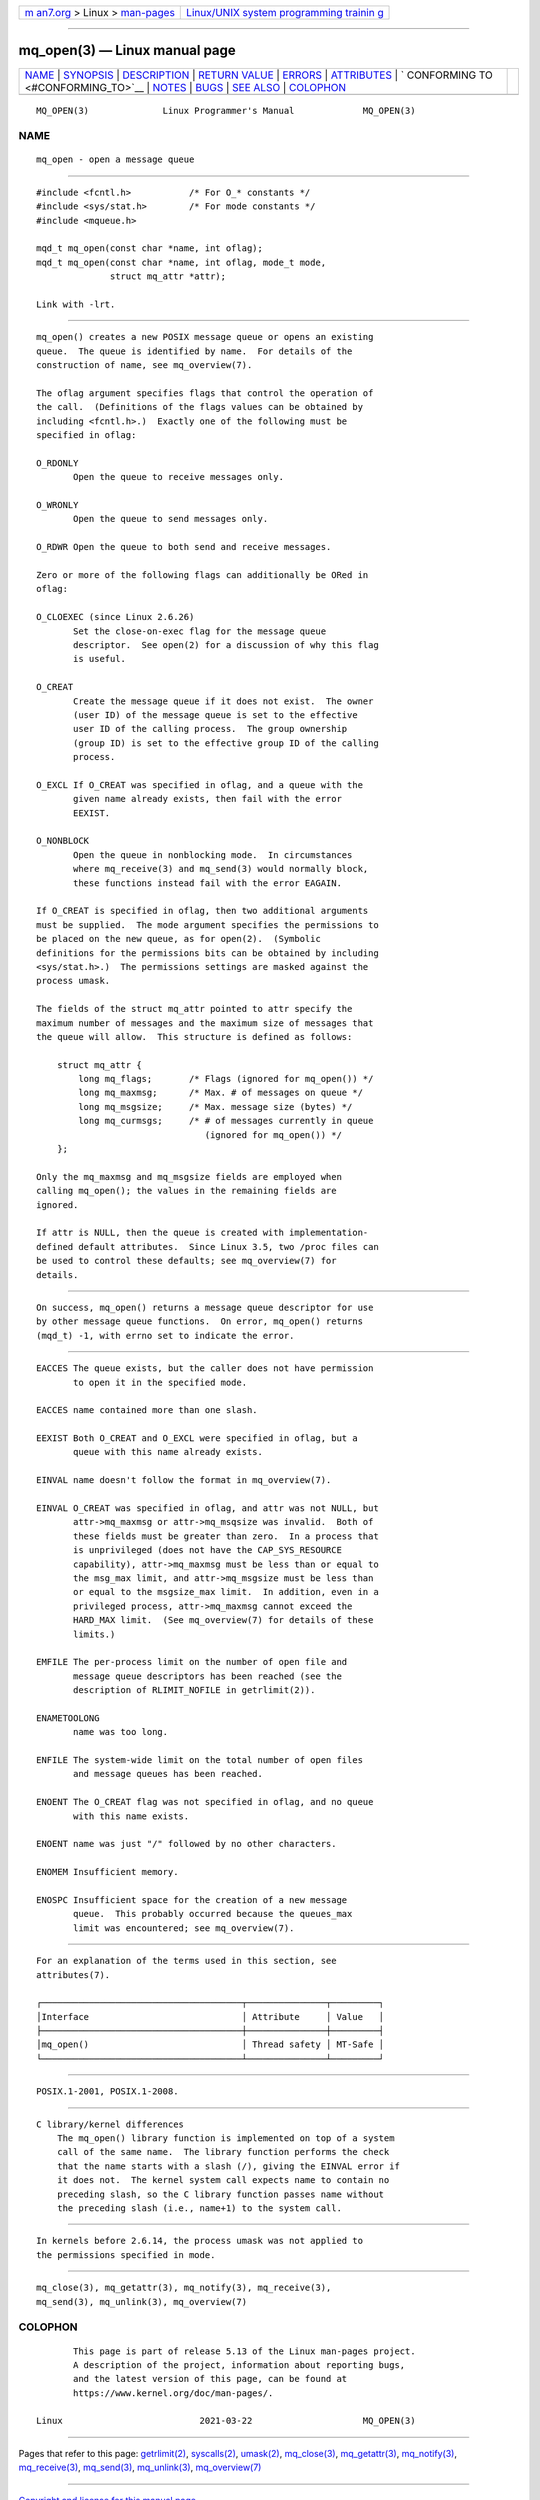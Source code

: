 .. container:: page-top

.. container:: nav-bar

   +----------------------------------+----------------------------------+
   | `m                               | `Linux/UNIX system programming   |
   | an7.org <../../../index.html>`__ | trainin                          |
   | > Linux >                        | g <http://man7.org/training/>`__ |
   | `man-pages <../index.html>`__    |                                  |
   +----------------------------------+----------------------------------+

--------------

mq_open(3) — Linux manual page
==============================

+-----------------------------------+-----------------------------------+
| `NAME <#NAME>`__ \|               |                                   |
| `SYNOPSIS <#SYNOPSIS>`__ \|       |                                   |
| `DESCRIPTION <#DESCRIPTION>`__ \| |                                   |
| `RETURN VALUE <#RETURN_VALUE>`__  |                                   |
| \| `ERRORS <#ERRORS>`__ \|        |                                   |
| `ATTRIBUTES <#ATTRIBUTES>`__ \|   |                                   |
| `                                 |                                   |
| CONFORMING TO <#CONFORMING_TO>`__ |                                   |
| \| `NOTES <#NOTES>`__ \|          |                                   |
| `BUGS <#BUGS>`__ \|               |                                   |
| `SEE ALSO <#SEE_ALSO>`__ \|       |                                   |
| `COLOPHON <#COLOPHON>`__          |                                   |
+-----------------------------------+-----------------------------------+
| .. container:: man-search-box     |                                   |
+-----------------------------------+-----------------------------------+

::

   MQ_OPEN(3)              Linux Programmer's Manual             MQ_OPEN(3)

NAME
-------------------------------------------------

::

          mq_open - open a message queue


---------------------------------------------------------

::

          #include <fcntl.h>           /* For O_* constants */
          #include <sys/stat.h>        /* For mode constants */
          #include <mqueue.h>

          mqd_t mq_open(const char *name, int oflag);
          mqd_t mq_open(const char *name, int oflag, mode_t mode,
                        struct mq_attr *attr);

          Link with -lrt.


---------------------------------------------------------------

::

          mq_open() creates a new POSIX message queue or opens an existing
          queue.  The queue is identified by name.  For details of the
          construction of name, see mq_overview(7).

          The oflag argument specifies flags that control the operation of
          the call.  (Definitions of the flags values can be obtained by
          including <fcntl.h>.)  Exactly one of the following must be
          specified in oflag:

          O_RDONLY
                 Open the queue to receive messages only.

          O_WRONLY
                 Open the queue to send messages only.

          O_RDWR Open the queue to both send and receive messages.

          Zero or more of the following flags can additionally be ORed in
          oflag:

          O_CLOEXEC (since Linux 2.6.26)
                 Set the close-on-exec flag for the message queue
                 descriptor.  See open(2) for a discussion of why this flag
                 is useful.

          O_CREAT
                 Create the message queue if it does not exist.  The owner
                 (user ID) of the message queue is set to the effective
                 user ID of the calling process.  The group ownership
                 (group ID) is set to the effective group ID of the calling
                 process.

          O_EXCL If O_CREAT was specified in oflag, and a queue with the
                 given name already exists, then fail with the error
                 EEXIST.

          O_NONBLOCK
                 Open the queue in nonblocking mode.  In circumstances
                 where mq_receive(3) and mq_send(3) would normally block,
                 these functions instead fail with the error EAGAIN.

          If O_CREAT is specified in oflag, then two additional arguments
          must be supplied.  The mode argument specifies the permissions to
          be placed on the new queue, as for open(2).  (Symbolic
          definitions for the permissions bits can be obtained by including
          <sys/stat.h>.)  The permissions settings are masked against the
          process umask.

          The fields of the struct mq_attr pointed to attr specify the
          maximum number of messages and the maximum size of messages that
          the queue will allow.  This structure is defined as follows:

              struct mq_attr {
                  long mq_flags;       /* Flags (ignored for mq_open()) */
                  long mq_maxmsg;      /* Max. # of messages on queue */
                  long mq_msgsize;     /* Max. message size (bytes) */
                  long mq_curmsgs;     /* # of messages currently in queue
                                          (ignored for mq_open()) */
              };

          Only the mq_maxmsg and mq_msgsize fields are employed when
          calling mq_open(); the values in the remaining fields are
          ignored.

          If attr is NULL, then the queue is created with implementation-
          defined default attributes.  Since Linux 3.5, two /proc files can
          be used to control these defaults; see mq_overview(7) for
          details.


-----------------------------------------------------------------

::

          On success, mq_open() returns a message queue descriptor for use
          by other message queue functions.  On error, mq_open() returns
          (mqd_t) -1, with errno set to indicate the error.


-----------------------------------------------------

::

          EACCES The queue exists, but the caller does not have permission
                 to open it in the specified mode.

          EACCES name contained more than one slash.

          EEXIST Both O_CREAT and O_EXCL were specified in oflag, but a
                 queue with this name already exists.

          EINVAL name doesn't follow the format in mq_overview(7).

          EINVAL O_CREAT was specified in oflag, and attr was not NULL, but
                 attr->mq_maxmsg or attr->mq_msqsize was invalid.  Both of
                 these fields must be greater than zero.  In a process that
                 is unprivileged (does not have the CAP_SYS_RESOURCE
                 capability), attr->mq_maxmsg must be less than or equal to
                 the msg_max limit, and attr->mq_msgsize must be less than
                 or equal to the msgsize_max limit.  In addition, even in a
                 privileged process, attr->mq_maxmsg cannot exceed the
                 HARD_MAX limit.  (See mq_overview(7) for details of these
                 limits.)

          EMFILE The per-process limit on the number of open file and
                 message queue descriptors has been reached (see the
                 description of RLIMIT_NOFILE in getrlimit(2)).

          ENAMETOOLONG
                 name was too long.

          ENFILE The system-wide limit on the total number of open files
                 and message queues has been reached.

          ENOENT The O_CREAT flag was not specified in oflag, and no queue
                 with this name exists.

          ENOENT name was just "/" followed by no other characters.

          ENOMEM Insufficient memory.

          ENOSPC Insufficient space for the creation of a new message
                 queue.  This probably occurred because the queues_max
                 limit was encountered; see mq_overview(7).


-------------------------------------------------------------

::

          For an explanation of the terms used in this section, see
          attributes(7).

          ┌──────────────────────────────────────┬───────────────┬─────────┐
          │Interface                             │ Attribute     │ Value   │
          ├──────────────────────────────────────┼───────────────┼─────────┤
          │mq_open()                             │ Thread safety │ MT-Safe │
          └──────────────────────────────────────┴───────────────┴─────────┘


-------------------------------------------------------------------

::

          POSIX.1-2001, POSIX.1-2008.


---------------------------------------------------

::

      C library/kernel differences
          The mq_open() library function is implemented on top of a system
          call of the same name.  The library function performs the check
          that the name starts with a slash (/), giving the EINVAL error if
          it does not.  The kernel system call expects name to contain no
          preceding slash, so the C library function passes name without
          the preceding slash (i.e., name+1) to the system call.


-------------------------------------------------

::

          In kernels before 2.6.14, the process umask was not applied to
          the permissions specified in mode.


---------------------------------------------------------

::

          mq_close(3), mq_getattr(3), mq_notify(3), mq_receive(3),
          mq_send(3), mq_unlink(3), mq_overview(7)

COLOPHON
---------------------------------------------------------

::

          This page is part of release 5.13 of the Linux man-pages project.
          A description of the project, information about reporting bugs,
          and the latest version of this page, can be found at
          https://www.kernel.org/doc/man-pages/.

   Linux                          2021-03-22                     MQ_OPEN(3)

--------------

Pages that refer to this page:
`getrlimit(2) <../man2/getrlimit.2.html>`__, 
`syscalls(2) <../man2/syscalls.2.html>`__, 
`umask(2) <../man2/umask.2.html>`__, 
`mq_close(3) <../man3/mq_close.3.html>`__, 
`mq_getattr(3) <../man3/mq_getattr.3.html>`__, 
`mq_notify(3) <../man3/mq_notify.3.html>`__, 
`mq_receive(3) <../man3/mq_receive.3.html>`__, 
`mq_send(3) <../man3/mq_send.3.html>`__, 
`mq_unlink(3) <../man3/mq_unlink.3.html>`__, 
`mq_overview(7) <../man7/mq_overview.7.html>`__

--------------

`Copyright and license for this manual
page <../man3/mq_open.3.license.html>`__

--------------

.. container:: footer

   +-----------------------+-----------------------+-----------------------+
   | HTML rendering        |                       | |Cover of TLPI|       |
   | created 2021-08-27 by |                       |                       |
   | `Michael              |                       |                       |
   | Ker                   |                       |                       |
   | risk <https://man7.or |                       |                       |
   | g/mtk/index.html>`__, |                       |                       |
   | author of `The Linux  |                       |                       |
   | Programming           |                       |                       |
   | Interface <https:     |                       |                       |
   | //man7.org/tlpi/>`__, |                       |                       |
   | maintainer of the     |                       |                       |
   | `Linux man-pages      |                       |                       |
   | project <             |                       |                       |
   | https://www.kernel.or |                       |                       |
   | g/doc/man-pages/>`__. |                       |                       |
   |                       |                       |                       |
   | For details of        |                       |                       |
   | in-depth **Linux/UNIX |                       |                       |
   | system programming    |                       |                       |
   | training courses**    |                       |                       |
   | that I teach, look    |                       |                       |
   | `here <https://ma     |                       |                       |
   | n7.org/training/>`__. |                       |                       |
   |                       |                       |                       |
   | Hosting by `jambit    |                       |                       |
   | GmbH                  |                       |                       |
   | <https://www.jambit.c |                       |                       |
   | om/index_en.html>`__. |                       |                       |
   +-----------------------+-----------------------+-----------------------+

--------------

.. container:: statcounter

   |Web Analytics Made Easy - StatCounter|

.. |Cover of TLPI| image:: https://man7.org/tlpi/cover/TLPI-front-cover-vsmall.png
   :target: https://man7.org/tlpi/
.. |Web Analytics Made Easy - StatCounter| image:: https://c.statcounter.com/7422636/0/9b6714ff/1/
   :class: statcounter
   :target: https://statcounter.com/
